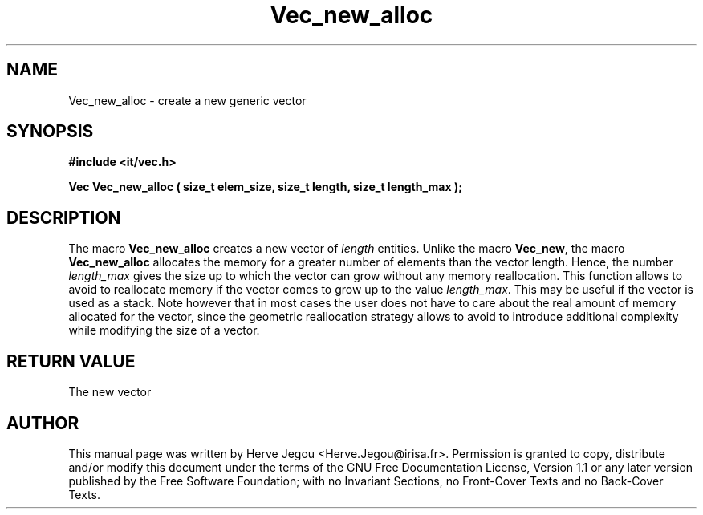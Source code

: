 .\" This manpage has been automatically generated by docbook2man 
.\" from a DocBook document.  This tool can be found at:
.\" <http://shell.ipoline.com/~elmert/comp/docbook2X/> 
.\" Please send any bug reports, improvements, comments, patches, 
.\" etc. to Steve Cheng <steve@ggi-project.org>.
.TH "Vec_new_alloc" "3" "01 August 2006" "" ""

.SH NAME
Vec_new_alloc \- create a new generic vector
.SH SYNOPSIS
.sp
\fB#include <it/vec.h>
.sp
Vec Vec_new_alloc ( size_t elem_size, size_t length, size_t length_max
);
\fR
.SH "DESCRIPTION"
.PP
The  macro \fBVec_new_alloc\fR creates a new vector of \fIlength\fR entities. Unlike the macro \fBVec_new\fR, the macro \fBVec_new_alloc\fR allocates the memory for a greater number of elements than the vector length. Hence, the number \fIlength_max\fR gives the size up to which the vector can grow without any memory reallocation. This function allows to avoid to reallocate memory if the vector comes to grow up to the value \fIlength_max\fR\&. This may be useful if the vector is used as a stack. Note however that in most cases the user does not have to care about the real amount of memory allocated for the vector, since the geometric reallocation strategy allows to avoid to introduce additional complexity while modifying the size of a vector.  
.SH "RETURN VALUE"
.PP
The new vector
.SH "AUTHOR"
.PP
This manual page was written by Herve Jegou <Herve.Jegou@irisa.fr>\&.
Permission is granted to copy, distribute and/or modify this
document under the terms of the GNU Free
Documentation License, Version 1.1 or any later version
published by the Free Software Foundation; with no Invariant
Sections, no Front-Cover Texts and no Back-Cover Texts.
